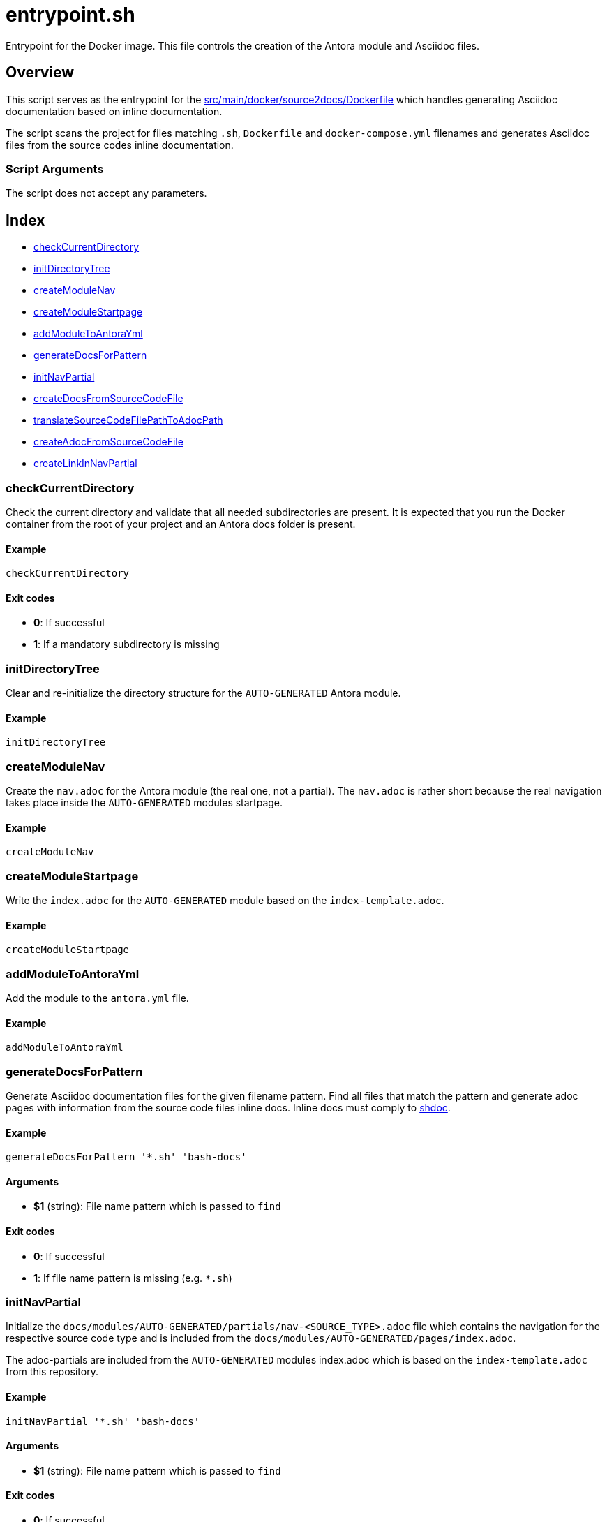 = entrypoint.sh

Entrypoint for the Docker image. This file controls the creation of the Antora module and Asciidoc files.

== Overview

This script serves as the entrypoint for the
xref:AUTO-GENERATED:src/main/docker/source2docs/Dockerfile.adoc[src/main/docker/source2docs/Dockerfile]
which handles generating Asciidoc documentation based on inline documentation.

The script scans the project for files matching `.sh`, `Dockerfile` and `docker-compose.yml`
filenames and generates Asciidoc files from the source codes inline documentation.

=== Script Arguments

The script does not accept any parameters.

== Index

* <<_checkcurrentdirectory,checkCurrentDirectory>>
* <<_initdirectorytree,initDirectoryTree>>
* <<_createmodulenav,createModuleNav>>
* <<_createmodulestartpage,createModuleStartpage>>
* <<_addmoduletoantorayml,addModuleToAntoraYml>>
* <<_generatedocsforpattern,generateDocsForPattern>>
* <<_initnavpartial,initNavPartial>>
* <<_createdocsfromsourcecodefile,createDocsFromSourceCodeFile>>
* <<_translatesourcecodefilepathtoadocpath,translateSourceCodeFilePathToAdocPath>>
* <<_createadocfromsourcecodefile,createAdocFromSourceCodeFile>>
* <<_createlinkinnavpartial,createLinkInNavPartial>>

=== checkCurrentDirectory

Check the current directory and validate that all needed subdirectories
are present. It is expected that you run the Docker container from the root of your
project and an Antora docs folder is present.

==== Example

[,bash]
----
checkCurrentDirectory
----

==== Exit codes

* *0*: If successful
* *1*: If a mandatory subdirectory is missing

=== initDirectoryTree

Clear and re-initialize the directory structure for the `AUTO-GENERATED`
Antora module.

==== Example

[,bash]
----
initDirectoryTree
----

=== createModuleNav

Create the `nav.adoc` for the Antora module (the real one, not a partial).
The `nav.adoc` is rather short because the real navigation takes place inside the
`AUTO-GENERATED` modules startpage.

==== Example

[,bash]
----
createModuleNav
----

=== createModuleStartpage

Write the `index.adoc` for the `AUTO-GENERATED` module based on the
`index-template.adoc`.

==== Example

[,bash]
----
createModuleStartpage
----

=== addModuleToAntoraYml

Add the module to the `antora.yml` file.

==== Example

[,bash]
----
addModuleToAntoraYml
----

=== generateDocsForPattern

Generate Asciidoc documentation files for the given filename pattern.
Find all files that match the pattern and generate adoc pages with information from
the source code files inline docs. Inline docs must comply to
link:https://github.com/reconquest/shdoc[shdoc].

==== Example

[,bash]
----
generateDocsForPattern '*.sh' 'bash-docs'
----

==== Arguments

* *$1* (string): File name pattern which is passed to `find`

==== Exit codes

* *0*: If successful
* *1*: If file name pattern is missing (e.g. `*.sh`)

=== initNavPartial

Initialize the `docs/modules/AUTO-GENERATED/partials/nav-<SOURCE_TYPE>.adoc`
file which contains the navigation for the respective source code type and is included
from the `docs/modules/AUTO-GENERATED/pages/index.adoc`.

The adoc-partials are included from the `AUTO-GENERATED` modules index.adoc
which is based on the `index-template.adoc` from this repository.

==== Example

[,bash]
----
initNavPartial '*.sh' 'bash-docs'
----

==== Arguments

* *$1* (string): File name pattern which is passed to `find`

==== Exit codes

* *0*: If successful
* *1*: If file name pattern is missing (e.g. `*.sh`)

=== createDocsFromSourceCodeFile

Iterate files based on the given filename pattern and trigger
generating Asciidoc pages based on the source codes inline docs. Building a
navigation is triggered as well.

==== Example

[,bash]
----
createDocsFromSourceCodeFile '*.sh'
----

==== Arguments

* *$1* (string): Path to source code file

==== Exit codes

* *0*: If successful
* *1*: If path to source code file is missing

=== translateSourceCodeFilePathToAdocPath

Translate the path and filename of a source code file
into a path and filename that will be written into the `AUTO-GENERATED`
module.

==== Example

[,bash]
----
translateSourceCodeFilePathToAdocPath /path/to/source/file.sh
----

==== Arguments

* *$1* (string): Path to source code file

==== Exit codes

* *0*: If successful
* *1*: If path to source code file is missing

=== createAdocFromSourceCodeFile

Create Asciidoc file for given source code file. Instead
of params, this script relies on global vars which where set by
`translateSourceCodeFilePathToAdocPath`.

==== Example

[,bash]
----
createAdocFromSourceCodeFile
----

==== Exit codes

* *0*: If successful

=== createLinkInNavPartial

Add a link to an adoc file to the navigation partial. Instead
of params, this script relies on global vars which where set by
`initNavPartial`.

==== Example

[,bash]
----
createLinkInNavPartial
----

==== Exit codes

* *0*: If successful
